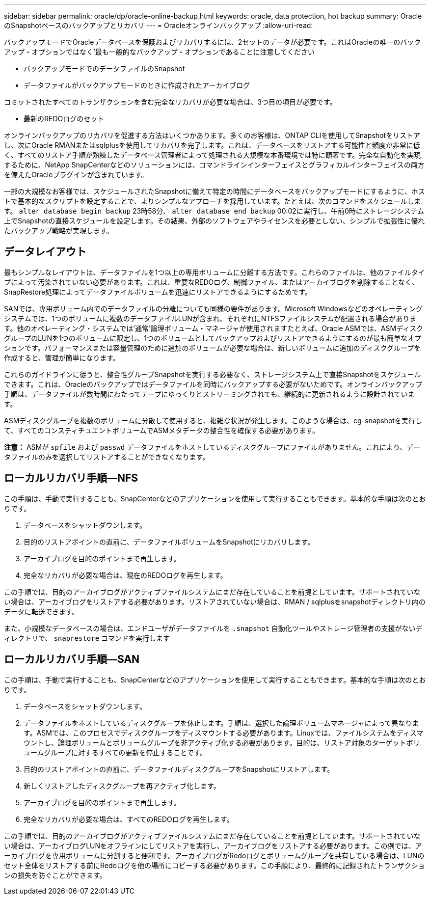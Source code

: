 ---
sidebar: sidebar 
permalink: oracle/dp/oracle-online-backup.html 
keywords: oracle, data protection, hot backup 
summary: OracleのSnapshotベースのバックアップとリカバリ 
---
= Oracleオンラインバックアップ
:allow-uri-read: 


[role="lead"]
バックアップモードでOracleデータベースを保護およびリカバリするには、2セットのデータが必要です。これはOracleの唯一のバックアップ・オプションではなく'最も一般的なバックアップ・オプションであることに注意してください

* バックアップモードでのデータファイルのSnapshot
* データファイルがバックアップモードのときに作成されたアーカイブログ


コミットされたすべてのトランザクションを含む完全なリカバリが必要な場合は、3つ目の項目が必要です。

* 最新のREDOログのセット


オンラインバックアップのリカバリを促進する方法はいくつかあります。多くのお客様は、ONTAP CLIを使用してSnapshotをリストアし、次にOracle RMANまたはsqlplusを使用してリカバリを完了します。これは、データベースをリストアする可能性と頻度が非常に低く、すべてのリストア手順が熟練したデータベース管理者によって処理される大規模な本番環境では特に顕著です。完全な自動化を実現するために、NetApp SnapCenterなどのソリューションには、コマンドラインインターフェイスとグラフィカルインターフェイスの両方を備えたOracleプラグインが含まれています。

一部の大規模なお客様では、スケジュールされたSnapshotに備えて特定の時間にデータベースをバックアップモードにするように、ホストで基本的なスクリプトを設定することで、よりシンプルなアプローチを採用しています。たとえば、次のコマンドをスケジュールします。 `alter database begin backup` 23時58分、 `alter database end backup` 00:02に実行し、午前0時にストレージシステム上でSnapshotの直接スケジュールを設定します。その結果、外部のソフトウェアやライセンスを必要としない、シンプルで拡張性に優れたバックアップ戦略が実現します。



== データレイアウト

最もシンプルなレイアウトは、データファイルを1つ以上の専用ボリュームに分離する方法です。これらのファイルは、他のファイルタイプによって汚染されていない必要があります。これは、重要なREDOログ、制御ファイル、またはアーカイブログを削除することなく、SnapRestore処理によってデータファイルボリュームを迅速にリストアできるようにするためです。

SANでは、専用ボリューム内でのデータファイルの分離についても同様の要件があります。Microsoft Windowsなどのオペレーティングシステムでは、1つのボリュームに複数のデータファイルLUNが含まれ、それぞれにNTFSファイルシステムが配置される場合があります。他のオペレーティング・システムでは'通常'論理ボリューム・マネージャが使用されますたとえば、Oracle ASMでは、ASMディスクグループのLUNを1つのボリュームに限定し、1つのボリュームとしてバックアップおよびリストアできるようにするのが最も簡単なオプションです。パフォーマンスまたは容量管理のために追加のボリュームが必要な場合は、新しいボリュームに追加のディスクグループを作成すると、管理が簡単になります。

これらのガイドラインに従うと、整合性グループSnapshotを実行する必要なく、ストレージシステム上で直接Snapshotをスケジュールできます。これは、Oracleのバックアップではデータファイルを同時にバックアップする必要がないためです。オンラインバックアップ手順は、データファイルが数時間にわたってテープにゆっくりとストリーミングされても、継続的に更新されるように設計されています。

ASMディスクグループを複数のボリュームに分散して使用すると、複雑な状況が発生します。このような場合は、cg-snapshotを実行して、すべてのコンスティチュエントボリュームでASMメタデータの整合性を確保する必要があります。

*注意：* ASMが `spfile` および `passwd` データファイルをホストしているディスクグループにファイルがありません。これにより、データファイルのみを選択してリストアすることができなくなります。



== ローカルリカバリ手順—NFS

この手順は、手動で実行することも、SnapCenterなどのアプリケーションを使用して実行することもできます。基本的な手順は次のとおりです。

. データベースをシャットダウンします。
. 目的のリストアポイントの直前に、データファイルボリュームをSnapshotにリカバリします。
. アーカイブログを目的のポイントまで再生します。
. 完全なリカバリが必要な場合は、現在のREDOログを再生します。


この手順では、目的のアーカイブログがアクティブファイルシステムにまだ存在していることを前提としています。サポートされていない場合は、アーカイブログをリストアする必要があります。リストアされていない場合は、RMAN / sqlplusをsnapshotディレクトリ内のデータに転送できます。

また、小規模なデータベースの場合は、エンドユーザがデータファイルを `.snapshot` 自動化ツールやストレージ管理者の支援がないディレクトリで、 `snaprestore` コマンドを実行します



== ローカルリカバリ手順—SAN

この手順は、手動で実行することも、SnapCenterなどのアプリケーションを使用して実行することもできます。基本的な手順は次のとおりです。

. データベースをシャットダウンします。
. データファイルをホストしているディスクグループを休止します。手順は、選択した論理ボリュームマネージャによって異なります。ASMでは、このプロセスでディスクグループをディスマウントする必要があります。Linuxでは、ファイルシステムをディスマウントし、論理ボリュームとボリュームグループを非アクティブ化する必要があります。目的は、リストア対象のターゲットボリュームグループに対するすべての更新を停止することです。
. 目的のリストアポイントの直前に、データファイルディスクグループをSnapshotにリストアします。
. 新しくリストアしたディスクグループを再アクティブ化します。
. アーカイブログを目的のポイントまで再生します。
. 完全なリカバリが必要な場合は、すべてのREDOログを再生します。


この手順では、目的のアーカイブログがアクティブファイルシステムにまだ存在していることを前提としています。サポートされていない場合は、アーカイブログLUNをオフラインにしてリストアを実行し、アーカイブログをリストアする必要があります。この例では、アーカイブログを専用ボリュームに分割すると便利です。アーカイブログがRedoログとボリュームグループを共有している場合は、LUNのセット全体をリストアする前にRedoログを他の場所にコピーする必要があります。この手順により、最終的に記録されたトランザクションの損失を防ぐことができます。
